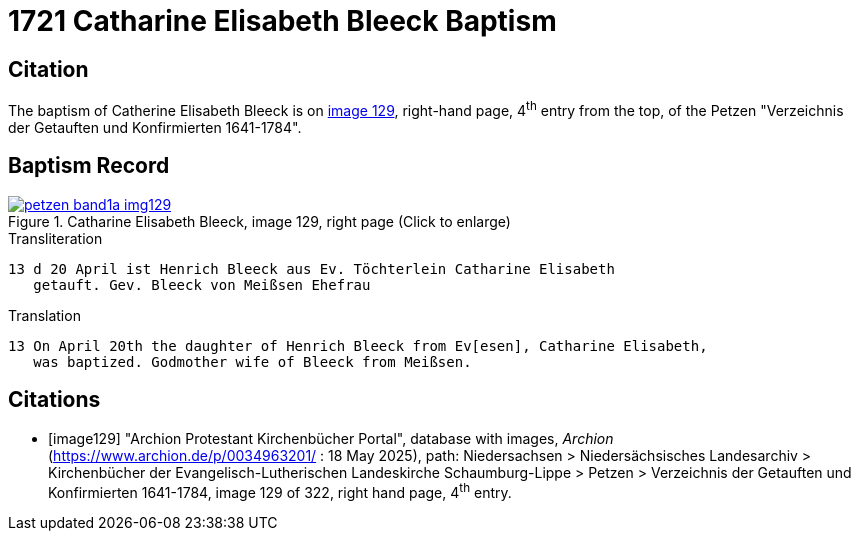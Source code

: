 = 1721 Catharine Elisabeth Bleeck Baptism    
:page-role: doc-width

== Citation

The baptism of Catherine Elisabeth Bleeck is on <<image129, image 129>>, right-hand page, 4^th^ entry from the top, of the Petzen
"Verzeichnis der Getauften und Konfirmierten 1641-1784".

== Baptism Record

image::petzen-band1a-img129.jpg[align=left,title='Catharine Elisabeth Bleeck, image 129, right page (Click to enlarge)',link=self]

.Transliteration
....
13 d 20	April ist Henrich Bleeck aus Ev. Töchterlein Catharine Elisabeth
   getauft. Gev. Bleeck von Meißsen Ehefrau
....

.Translation
....
13 On April 20th the daughter of Henrich Bleeck from Ev[esen], Catharine Elisabeth,
   was baptized. Godmother wife of Bleeck from Meißsen.
....


[bibliography]
== Citations

* [[[image129]]] "Archion Protestant Kirchenbücher Portal", database with images, _Archion_ (https://www.archion.de/p/0034963201/ : 18 May 2025),
path: Niedersachsen > Niedersächsisches Landesarchiv > Kirchenbücher der Evangelisch-Lutherischen Landeskirche Schaumburg-Lippe > Petzen >
Verzeichnis der Getauften und Konfirmierten 1641-1784, image 129 of 322, right hand page, 4^th^ entry.
